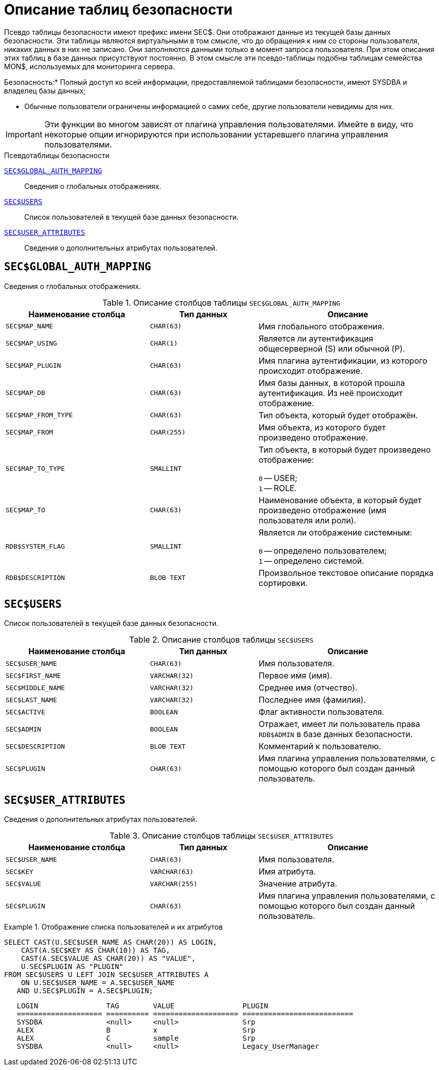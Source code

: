 
:sectnums!:

[appendix]
[[fblangref-sectables]]
= Описание таблиц безопасности

Псевдо таблицы безопасности имеют префикс имени SEC$. Они отображают данные из текущей базы данных безопасности.
Эти таблицы являются виртуальными в том смысле, что до обращения к ним со стороны пользователя, никаких данных в них не записано.
Они заполняются данными только в момент запроса пользователя.
При этом описания этих таблиц в базе данных присутствуют постоянно.
В этом смысле эти псевдо-таблицы подобны таблицам семейства MON$, используемых для мониторинга сервера.


.Безопасность:* Полный доступ ко всей информации, предоставляемой таблицами безопасности, имеют SYSDBA и владелец базы данных;
* Обычные пользователи ограничены информацией о самих себе, другие пользователи невидимы для них.

[IMPORTANT]
====
Эти функции во многом зависят от плагина управления пользователями.
Имейте в виду, что некоторые опции игнорируются при использовании устаревшего плагина управления пользователями.
====


.Псевдотаблицы безопасности

<<fblangref-sectables-global_auth_mapping,`SEC$GLOBAL_AUTH_MAPPING`>>::
Сведения о глобальных отображениях.

<<fblangref-sectables-users,`SEC$USERS`>>::
Список пользователей в текущей базе данных безопасности.

<<fblangref-sectables-user_attributes,`SEC$USER_ATTRIBUTES`>>::
Сведения о дополнительных атрибутах пользователей.


[[fblangref-sectables-global_auth_mapping]]
== `SEC$GLOBAL_AUTH_MAPPING`

Сведения о глобальных отображениях.

.Описание столбцов таблицы `SEC$GLOBAL_AUTH_MAPPING`
[cols="<4m,<3m,<5", frame="all", options="header",stripes="none"]
|===
^| Наименование столбца
^| Тип данных
^| Описание

|SEC$MAP_NAME
|CHAR(63)
|Имя глобального отображения.

|SEC$MAP_USING
|CHAR(1)
|Является ли аутентификация общесерверной (S) или обычной (P).

|SEC$MAP_PLUGIN
|CHAR(63)
|Имя плагина аутентификации, из которого происходит отображение.

|SEC$MAP_DB
|CHAR(63)
|Имя базы данных, в которой прошла аутентификация. Из неё происходит отображение.

|SEC$MAP_FROM_TYPE
|CHAR(63)
|Тип объекта, который будет отображён. 

|SEC$MAP_FROM
|CHAR(255)
|Имя объекта, из которого будет произведено отображение.

|SEC$MAP_TO_TYPE
|SMALLINT
|
Тип объекта, в который будет произведено отображение:

`0` -- USER; +
`1` -- ROLE.


|SEC$MAP_TO
|CHAR(63)
|Наименование объекта, в который будет произведено отображение
(имя пользователя или роли).

|RDB$SYSTEM_FLAG
|SMALLINT
|
Является ли отображение системным:

`0` -- определено пользователем; +
`1` -- определено системой.


|RDB$DESCRIPTION
|BLOB TEXT
|Произвольное текстовое описание порядка сортировки.
|===

[[fblangref-sectables-users]]
== `SEC$USERS`

Список пользователей в текущей базе данных безопасности.

.Описание столбцов таблицы `SEC$USERS`
[cols="<4m,<3m,<5", frame="all", options="header",stripes="none"]
|===
^| Наименование столбца
^| Тип данных
^| Описание

|SEC$USER_NAME
|CHAR(63)
|Имя пользователя.

|SEC$FIRST_NAME
|VARCHAR(32)
|Первое имя (имя).

|SEC$MIDDLE_NAME
|VARCHAR(32)
|Среднее имя (отчество).

|SEC$LAST_NAME
|VARCHAR(32)
|Последнее имя (фамилия).

|SEC$ACTIVE
|BOOLEAN
|Флаг активности пользователя.

|SEC$ADMIN
|BOOLEAN
|Отражает, имеет ли пользователь права `RDB$ADMIN` в базе данных
безопасности.

|SEC$DESCRIPTION
|BLOB TEXT
|Комментарий к пользователю.

|SEC$PLUGIN
|CHAR(63)
|Имя плагина управления пользователями, с помощью которого был
создан данный пользователь.
|===

[[fblangref-sectables-user_attributes]]
== `SEC$USER_ATTRIBUTES`

Сведения о дополнительных атрибутах пользователей.

.Описание столбцов таблицы `SEC$USER_ATTRIBUTES`
[cols="<4m,<3m,<5", frame="all", options="header",stripes="none"]
|===
^| Наименование столбца
^| Тип данных
^| Описание

|SEC$USER_NAME
|CHAR(63)
|Имя пользователя.

|SEC$KEY
|VARCHAR(63)
|Имя атрибута.

|SEC$VALUE
|VARCHAR(255)
|Значение атрибута.

|SEC$PLUGIN
|CHAR(63)
|Имя плагина управления пользователями, с помощью которого был
создан данный пользователь.
|===


.Отображение списка пользователей и их атрибутов
[example]
====
[source,sql]
----
SELECT CAST(U.SEC$USER_NAME AS CHAR(20)) AS LOGIN,
    CAST(A.SEC$KEY AS CHAR(10)) AS TAG,
    CAST(A.SEC$VALUE AS CHAR(20)) AS "VALUE",
    U.SEC$PLUGIN AS "PLUGIN"
FROM SEC$USERS U LEFT JOIN SEC$USER_ATTRIBUTES A
    ON U.SEC$USER_NAME = A.SEC$USER_NAME
   AND U.SEC$PLUGIN = A.SEC$PLUGIN;
----

[listing]
----

   LOGIN                TAG        VALUE                PLUGIN
   ==================== ========== ==================== ==========================
   SYSDBA               <null>     <null>               Srp
   ALEX                 B          x                    Srp
   ALEX                 C          sample               Srp
   SYSDBA               <null>     <null>               Legacy_UserManager
----
====

:sectnums:
